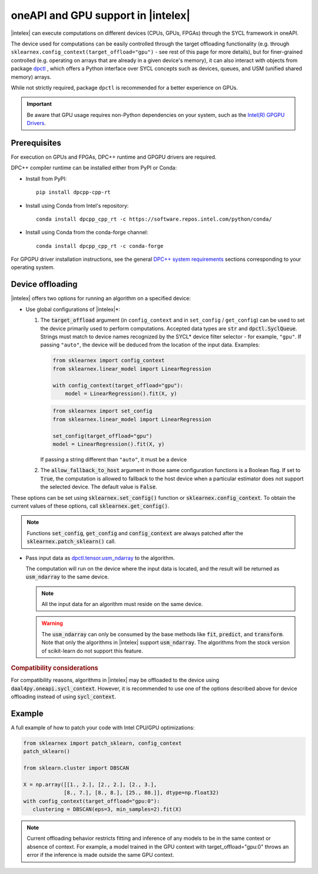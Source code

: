.. Copyright 2020 Intel Corporation
..
.. Licensed under the Apache License, Version 2.0 (the "License");
.. you may not use this file except in compliance with the License.
.. You may obtain a copy of the License at
..
..     http://www.apache.org/licenses/LICENSE-2.0
..
.. Unless required by applicable law or agreed to in writing, software
.. distributed under the License is distributed on an "AS IS" BASIS,
.. WITHOUT WARRANTIES OR CONDITIONS OF ANY KIND, either express or implied.
.. See the License for the specific language governing permissions and
.. limitations under the License.

.. _oneapi_gpu:

##############################################################
oneAPI and GPU support in |intelex|
##############################################################

|intelex| can execute computations on different devices (CPUs, GPUs, FPGAs) through the SYCL framework in oneAPI.

The device used for computations can be easily controlled through the target offloading functionality (e.g. through ``sklearnex.config_context(target_offload="gpu")`` - see rest of this page for more details), but for finer-grained controlled (e.g. operating on arrays that are already in a given device's memory), it can also interact with objects from package `dpctl <https://intelpython.github.io/dpctl/latest/index.html>`_ , which offers a Python interface over SYCL concepts such as devices, queues, and USM (unified shared memory) arrays.

While not strictly required, package ``dpctl`` is recommended for a better experience on GPUs.

.. important:: Be aware that GPU usage requires non-Python dependencies on your system, such as the `Intel(R) GPGPU Drivers <https://www.intel.com/content/www/us/en/developer/articles/system-requirements/intel-oneapi-dpcpp-system-requirements.html>`_.

Prerequisites
-------------

For execution on GPUs and FPGAs, DPC++ runtime and GPGPU drivers are required.

DPC++ compiler runtime can be installed either from PyPI or Conda:

- Install from PyPI::

     pip install dpcpp-cpp-rt

- Install using Conda from Intel's repository::

     conda install dpcpp_cpp_rt -c https://software.repos.intel.com/python/conda/

- Install using Conda from the conda-forge channel::

     conda install dpcpp_cpp_rt -c conda-forge

For GPGPU driver installation instructions, see the general `DPC++ system requirements <https://www.intel.com/content/www/us/en/developer/articles/system-requirements/intel-oneapi-dpcpp-system-requirements.html>`_ sections corresponding to your operating system.

Device offloading
-----------------

|intelex| offers two options for running an algorithm on a specified device:

- Use global configurations of |intelex|\*:

  1. The :code:`target_offload` argument (in ``config_context`` and in ``set_config`` / ``get_config``)
     can be used to set the device primarily used to perform computations. Accepted data types are
     :code:`str` and :code:`dpctl.SyclQueue`. Strings must match to device names recognized by
     the SYCL* device filter selector - for example, ``"gpu"``. If passing ``"auto"``,
     the device will be deduced from the location of the input data. Examples:

     .. code-block:: python
        
        from sklearnex import config_context
        from sklearnex.linear_model import LinearRegression
        
        with config_context(target_offload="gpu"):
            model = LinearRegression().fit(X, y)

     .. code-block:: python
        
        from sklearnex import set_config
        from sklearnex.linear_model import LinearRegression
        
        set_config(target_offload="gpu")
        model = LinearRegression().fit(X, y)


     If passing a string different than ``"auto"``,
     it must be a device 

  2. The :code:`allow_fallback_to_host` argument in those same configuration functions
     is a Boolean flag. If set to :code:`True`, the computation is allowed
     to fallback to the host device when a particular estimator does not support
     the selected device. The default value is :code:`False`.

These options can be set using :code:`sklearnex.set_config()` function or
:code:`sklearnex.config_context`. To obtain the current values of these options,
call :code:`sklearnex.get_config()`.

.. note::
     Functions :code:`set_config`, :code:`get_config` and :code:`config_context`
     are always patched after the :code:`sklearnex.patch_sklearn()` call.

- Pass input data as `dpctl.tensor.usm_ndarray <https://intelpython.github.io/dpctl/latest/docfiles/dpctl/usm_ndarray.html#dpctl.tensor.usm_ndarray>`_ to the algorithm.

  The computation will run on the device where the input data is
  located, and the result will be returned as :code:`usm_ndarray` to the same
  device.

  .. note::
    All the input data for an algorithm must reside on the same device.

  .. warning::
    The :code:`usm_ndarray` can only be consumed by the base methods
    like :code:`fit`, :code:`predict`, and :code:`transform`.
    Note that only the algorithms in |intelex| support
    :code:`usm_ndarray`. The algorithms from the stock version of scikit-learn
    do not support this feature.

.. rubric:: Compatibility considerations

For compatibility reasons, algorithms in |intelex| may be offloaded to the device using
:code:`daal4py.oneapi.sycl_context`. However, it is recommended to use one of the options
described above for device offloading instead of using :code:`sycl_context`.

Example
-------

A full example of how to patch your code with Intel CPU/GPU optimizations:

.. code-block:: python

   from sklearnex import patch_sklearn, config_context
   patch_sklearn()

   from sklearn.cluster import DBSCAN

   X = np.array([[1., 2.], [2., 2.], [2., 3.],
                [8., 7.], [8., 8.], [25., 80.]], dtype=np.float32)
   with config_context(target_offload="gpu:0"):
      clustering = DBSCAN(eps=3, min_samples=2).fit(X)


.. note:: Current offloading behavior restricts fitting and inference of any models to be
     in the same context or absence of context. For example, a model trained in the GPU context with
     target_offload="gpu:0" throws an error if the inference is made outside the same GPU context.

